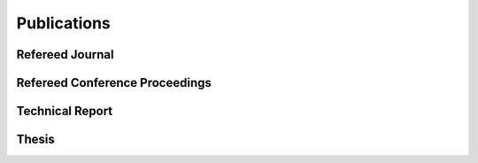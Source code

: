 Publications
==================================================

Refereed Journal
--------------------------------------------------------
.. rst-class:: cardlist

    - **Fast Deterministic Algorithms for Matrix Completion Problems**, 

      *SIAM Journal on Discrete Mathematics*, 28(1), pp. 490--502, 2014. [`Journal Website <http://epubs.siam.org/doi/abs/10.1137/130909214>`_]

      (Journal version of my paper in IPCO 2013) 

Refereed Conference Proceedings
--------------------------------------------------------
.. rst-class:: cardlist

    - **Multicasting in Linear Deterministic Relay Network by Matrix Completion** 

      *IEEE International Symposium on Information Theory (ISIT)*, 2014, to appear.


    - **Optimal Budget Allocation: Theoretical Guarantee and Efficient Algorithm**  [`PDF(extended version) <papers/icml2014.pdf>`_]
      
      with Naonori Kakimura, Kazuhiro Inaba, Ken-ichi Kawarabayashi
      
      *International Conference on Machine Learning (ICML)*, 2014.

    - **Fast Deterministic Algorithms for Matrix Completion Problems**
       
      *Integer Programming and Combinatorial Optimization (IPCO)*, 2013.

Technical Report
------------------------------
.. rst-class:: cardlist

    - **Multicasting in Linear Deterministic Relay Network by Matrix Completion** [`PDF <http://www.keisu.t.u-tokyo.ac.jp/research/techrep/data/2013/METR13-34.pdf>`_]
      
      *Methematical Engineering Technical Reports (METR)*, 2013. 


Thesis
------------------------------
.. rst-class:: cardlist

    - Master: "Faster Deterministic Algorithms for Matrix Completion Problems,” Kyoto University, 2013, supervised by Satoru Iwata.

      **第31回日本オペレーションズ・リサーチ学会学生論文賞**
